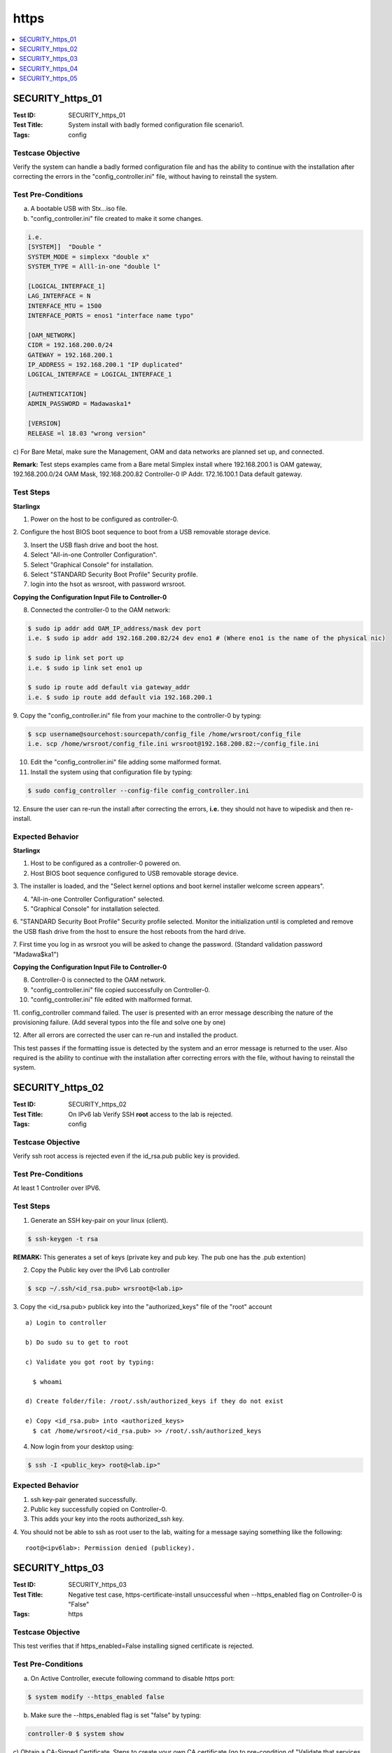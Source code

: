 =====
https
=====

.. contents::
   :local:
   :depth: 1

-----------------
SECURITY_https_01
-----------------

:Test ID: SECURITY_https_01
:Test Title: System install with badly formed configuration file scenario1.
:Tags: config

~~~~~~~~~~~~~~~~~~
Testcase Objective
~~~~~~~~~~~~~~~~~~

Verify the system can handle a badly formed configuration file and has the
ability to continue with the installation after correcting the errors in the
"config_controller.ini" file, without having to reinstall the system.

~~~~~~~~~~~~~~~~~~~
Test Pre-Conditions
~~~~~~~~~~~~~~~~~~~

a) A bootable USB with Stx...iso file.

b) "config_controller.ini" file created to make it some changes.

.. code:: bash

  i.e.
  [SYSTEM]]  "Double "
  SYSTEM_MODE = simplexx "double x"
  SYSTEM_TYPE = Alll-in-one "double l"

  [LOGICAL_INTERFACE_1]
  LAG_INTERFACE = N
  INTERFACE_MTU = 1500
  INTERFACE_PORTS = enos1 "interface name typo"

  [OAM_NETWORK]
  CIDR = 192.168.200.0/24
  GATEWAY = 192.168.200.1
  IP_ADDRESS = 192.168.200.1 "IP duplicated"
  LOGICAL_INTERFACE = LOGICAL_INTERFACE_1

  [AUTHENTICATION]
  ADMIN_PASSWORD = Madawaska1*

  [VERSION]
  RELEASE =l 18.03 "wrong version"

c) For Bare Metal, make sure the Management, OAM and data networks are planned
set up, and connected.

**Remark:** Test steps examples came from a Bare metal Simplex install where
192.168.200.1 is OAM gateway, 192.168.200.0/24 OAM Mask, 192.168.200.82
Controller-0 IP Addr. 172.16.100.1 Data default gateway.

~~~~~~~~~~
Test Steps
~~~~~~~~~~

**Starlingx**

1. Power on the host to be configured as controller-0.

2. Configure the host BIOS boot sequence to boot from a USB removable storage
device.

3. Insert the USB flash drive and boot the host.

4. Select "All-in-one Controller Configuration".

5. Select "Graphical Console" for installation.

6. Select "STANDARD Security Boot Profile" Security profile.

7. login into the hsot as wrsroot, with password wrsroot.

**Copying the Configuration Input File to Controller-0**

8. Connected the controller-0 to the OAM network:

.. code:: bash

  $ sudo ip addr add OAM_IP_address/mask dev port
  i.e. $ sudo ip addr add 192.168.200.82/24 dev eno1 # (Where eno1 is the name of the physical nic)

  $ sudo ip link set port up
  i.e. $ sudo ip link set eno1 up

  $ sudo ip route add default via gateway_addr
  i.e. $ sudo ip route add default via 192.168.200.1

9. Copy the "config_controller.ini" file from your machine to the controller-0
by typing:

.. code:: bash

  $ scp username@sourcehost:sourcepath/config_file /home/wrsroot/config_file
  i.e. scp /home/wrsroot/config_file.ini wrsroot@192.168.200.82:~/config_file.ini

10. Edit the "config_controller.ini" file adding some malformed format.

11. Install the system using that configuration file by typing:

.. code:: bash

  $ sudo config_controller --config-file config_controller.ini

12. Ensure the user can re-run the install after correcting the errors,
**i.e.** they should not have to wipedisk and then re-install.

~~~~~~~~~~~~~~~~~
Expected Behavior
~~~~~~~~~~~~~~~~~

**Starlingx**

1. Host to be configured as a controller-0 powered on.

2. Host BIOS boot sequence configured to USB removable storage device.

3. The installer is loaded, and the "Select kernel options and boot kernel
installer welcome screen appears".

4. "All-in-one Controller Configuration" selected.

5. "Graphical Console" for installation selected.

6. "STANDARD Security Boot Profile" Security profile selected. Monitor the
initialization until is completed and remove the USB flash drive from the host
to ensure the host reboots from the hard drive.

7. First time you log in as wrsroot you will be asked to change the password.
(Standard validation password "Madawa$ka1")

**Copying the Configuration Input File to Controller-0**

8. Controller-0 is connected to the OAM network.

9. "config_controller.ini" file copied successfully on Controller-0.

10. "config_controller.ini" file edited with malformed format.

11. config_controller command failed. The user is presented with an error
message describing the nature of the provisioning failure. (Add several typos
into the file and solve one by one)

12. After all errors are corrected the user can re-run and installed the
product.

This test passes if the formatting issue is detected by the system and an
error message is returned to the user. Also required is the ability to
continue with the installation after correcting errors with the file,
without having to reinstall the system.

-----------------
SECURITY_https_02
-----------------

:Test ID: SECURITY_https_02
:Test Title: On IPv6 lab Verify SSH **root** access to the lab is rejected.
:Tags: config

~~~~~~~~~~~~~~~~~~
Testcase Objective
~~~~~~~~~~~~~~~~~~

Verify ssh root access is rejected even if the id_rsa.pub public key is provided.

~~~~~~~~~~~~~~~~~~~
Test Pre-Conditions
~~~~~~~~~~~~~~~~~~~

At least 1 Controller over IPV6.

~~~~~~~~~~
Test Steps
~~~~~~~~~~

1. Generate an SSH key-pair on your linux (client).

.. code:: bash

  $ ssh-keygen -t rsa

**REMARK:** This generates a set of keys (private key and pub key. The pub one
has the .pub extention)

2. Copy the Public key over the IPv6 Lab controller

.. code:: bash

  $ scp ~/.ssh/<id_rsa.pub> wrsroot@<lab.ip>

3. Copy the <id_rsa.pub> publick key into the "authorized_keys" file of the
"root" account

::

  a) Login to controller

  b) Do sudo su to get to root

  c) Validate you got root by typing:

    $ whoami

  d) Create folder/file: /root/.ssh/authorized_keys if they do not exist

  e) Copy <id_rsa.pub> into <authorized_keys>
    $ cat /home/wrsroot/<id_rsa.pub> >> /root/.ssh/authorized_keys

4. Now login from your desktop using:

.. code:: bash

  $ ssh -I <public_key> root@<lab.ip>"

~~~~~~~~~~~~~~~~~
Expected Behavior
~~~~~~~~~~~~~~~~~

1. ssh key-pair generated successfully.

2. Public key successfully copied on Controller-0.

3. This adds your key into the roots authorized_ssh key.

4. You should not be able to ssh as root user to the lab, waiting for a
message saying something like the following:

::

  root@<ipv6lab>: Permission denied (publickey).

-----------------
SECURITY_https_03
-----------------

:Test ID: SECURITY_https_03
:Test Title: Negative test case, https-certificate-install unsuccessful when --https_enabled flag on Controller-0 is "False"
:Tags: https

~~~~~~~~~~~~~~~~~~
Testcase Objective
~~~~~~~~~~~~~~~~~~

This test verifies that if https_enabled=False installing signed certificate
is rejected.

~~~~~~~~~~~~~~~~~~~
Test Pre-Conditions
~~~~~~~~~~~~~~~~~~~

a) On Active Controller, execute following command to disable https port:

.. code:: bash

  $ system modify --https_enabled false

b) Make sure the --https_enabled flag is set "false" by typing:

.. code:: bash

  controller-0 $ system show

c) Obtain a CA-Signed Certificate. Steps to create your own CA certificate
(go to pre-condition of "Validate that services respond over https" Test Case
for create the certifiacte)

~~~~~~~~~~
Test Steps
~~~~~~~~~~

1. Once you got the certificate (check your precondition) move the certificate
to your controller-0 and try to install the certificate by typing:

.. code:: bash

  $ system certificate-install server-with-key.pem

~~~~~~~~~~~~~~~~~
Expected Behavior
~~~~~~~~~~~~~~~~~

1. The certtificate should not be installed and you should get an erro message
similar to:

**WARNING:** For security reasons, the original certificate, containing the
private key, will be removed, once the private key is processed. Certificate
server-with-key.pem not installed: Error decryption PEM file: Could not
unserialize key data.

-----------------
SECURITY_https_04
-----------------

:Test ID: SECURITY_https_04
:Test Title: https enable post-install AIO-DX lab.
:Tags: https

~~~~~~~~~~~~~~~~~~
Testcase Objective
~~~~~~~~~~~~~~~~~~

This test verifies that https can successfully be enabled on AIO-DX syste
post-install.

~~~~~~~~~~~~~~~~~~~
Test Pre-Conditions
~~~~~~~~~~~~~~~~~~~

a) All in One AIO - Duplex DX configuration.

~~~~~~~~~~
Test Steps
~~~~~~~~~~

1. Go to Active Controller and execute the "CLI firewall rules install
function" test case.

2. Once the custome firewall rule is applied do a backup of your cluster.

**Pre-requisites to do  a BACKUP.**

To ensure recovery from backup files during a restore procedure, VMs must be
in the active state when performing the backup. VMs that are in a shutdown or
paused state at the time of the backup will not be recovered after a
subsequent restore procedure.

.. code:: bash

  execute ""sudo config_controller --backup <backup_name>""

3. Make a System Restore expecting to see the custome firewall rule.

**Pre-requisites to do RESTORE.**
All cluster hosts must be prepared for network boot and then powered down.
(Means for virtual you should power on wait for PXE messages and then
Power-down)

The restore procedure requires all hosts but controller-0 to boot over the
internal management network using the PXE protocol. Ideally, the old boot
images are no longer present, so that the hosts boot from the network when
powered on. If this is not the case, you must configure each host manually for
network boot immediately after powering it on.

**Note:** Save the backups previously created in a clean environment, perform
sudo config_controller --restore-system /home/$user/<backup_name_system.tgz>

4. Make a Image restore.

**Pre-requisites to do RESTORE.**

All cluster hosts must be prepared for network boot and then powered down.
(Means for virtual you should power on wait for PXE messages and then
Power-down)

The restore procedure requires all hosts but controller-0 to boot over the
internal management network using the PXE protocol. Ideally, the old boot
images are no longer present, so that the hosts boot from the network when
powered on. If this is not the case, you must configure each host manually
for network boot immediately after powering it on.

**Note:** Save the backups previously created in a clean environment, perform
sudo config_controller --restore-images /home/$user/<backup_name_images.tgz>

5. Once the system is restored ensure the expected ports are still open. Use
netstat command to verify that ports are up and listening by typing:

.. code:: bash

  Controller-0 $ sudo iptables -L -n | grep 9000

**REMARK:** Please repeat netstat command for every single port listed in
above step.

or

.. code:: bash

  Controller-0 $ sudo netstat -plant | grep LISTEN

~~~~~~~~~~~~~~~~~
Expected Behavior
~~~~~~~~~~~~~~~~~

1. AIO-DX lab installed successfully and https enabled in port 443
successfully.

2. CA-singed certificate installed on Controller-0 successfully.

3. Before proceeding to the next step, out-of-date alarms should be cleared.

4. All public endpoints should be changed to https successfully.

5. Horizon Web browser is accessible just via https and correct certificate is
presented.

6. SWACT made successfully.

7. Horizon Web browser is accessible just via https and correct certificate is
presented after SWACT.

-----------------
SECURITY_https_05
-----------------

:Test ID: SECURITY_https_05
:Test Title: https IPv6 enable post-install standard system
:Tags: https

~~~~~~~~~~~~~~~~~~
Testcase Objective
~~~~~~~~~~~~~~~~~~

This tests verifies that https can be successfully enabled on Starlingx in
IPv6 mode.

~~~~~~~~~~~~~~~~~~~
Test Pre-Conditions
~~~~~~~~~~~~~~~~~~~

a) Make sure in have proper IPV6 Infrastructure ready for Starlingx and once
the Infrastructure of IPv6 is set install the Starlingx product. Take note of
the Controller-0,1 and floating IPv6 Addresses.

**REMARK:** 2_12 OAM was set with IPv6 and Management with IPV4. currently we
are not able to set Management with IPv6.

.. code:: bash

  i.e.
  fd62:2b07:a9f1:7222::84 - controller-0
  fd62:2b07:a9f1:7222::85 - controller-1
  fd62:2b07:a9f1:7222::202 - FloatingIP

b) On Active Controller, execute following commands to enable 443 https port:

.. code:: bash

  $ system modify -p true

  $ system modify --https_enabled true

c) Obtain a CA-Signed Certificate. Steps to create your own CA certificate.

1. Generate your own server private key (can be used on multiple servers) by
typing:

.. code:: bash

  $ openssl genrsa -out server-key.pem 2048

2. Generate the public certificate for the server private key ("commonName"
attribute must match the floating IP of the servers).
For more reference go to [0].

.. code:: bash

  $ openssl req -new -key server-key.pem -out /home/user/server.csr -batch -subj ""/countryName=CN/stateOrProvinceName=<your state>/localityName=<city>/organizationName=<Your Company>/organizationalUnitName=<Your Org>/commonName=<Controller-0_IPV6>"

  e.g.
  $ openssl req -new -key server-key.pem -out /home/fhernan2/server.csr -batch -subj ""/countryName=MX/stateOrProvinceName=Jalisco/localityName=Guadalajara/organizationName=intel/organizationalUnitName=SSG/commonName=<Controller-0_IPV6>""

3. Generate CA private key by typing:

.. code:: bash

  $ openssl genrsa -out ca-key.pem 2048

4. Generate CA public certificate (to be installed on the client browser) by
typing:

.. code:: bash

  $ openssl req -x509 -new -nodes -key ca-key.pem -days 3650 -out ca-cert.pem -outform PEM -subj ""/countryName=CN/stateOrProvinceName=<your state>/localityName=Ottawa/organizationName=<your Company>/organizationalUnitName=<Your gruo>/commonName=<Your Common Name>"" -text -batch
  e.g.
  $openssl req -x509 -new -nodes -key ca-key.pem -days 3650 -out ca-cert.pem -outform PEM -subj ""/countryName=MX/stateOrProvinceName=Jalisco/localityName=Guadalajara/organizationName=intel/organizationalUnitName=SSG/commonName=<Controller-0_IPV6>""

5. Signing the server public certificate with CA private key by typing:

.. code:: bash

  $ openssl x509 -req -in ../vbox/server.csr -CA ca-cert.pem -CAkey ca-key.pem -CAcreateserial -out ../vbox/server.pem -days 3650
  e.g.
  $ openssl x509 -req -in /home/fhernan2/CA_certificate/server.csr -CA ca-cert.pem -CAkey ca-key.pem -CAcreateserial -out /home/fhernan2/CA_certificate/server.pem -days 3650
    Signature ok
    subject=/C=MX/ST=Jalisco/L=Guadalajara/O=intel/OU=SSG/CN=<Controller-0_IPV6>
    Getting CA Private Key

6. Move the server-key.pem, server.pem, files from the host where you create
them to Active Controller by typing:

.. code:: bash

  $ scp server* wrsroot@<Controller-0_IPV6>:~

7. Create a server key file by concatenating the server private key and the
CA-signed server certificate in a key file. Generate key file for installation
on controller node by typing:

.. code:: bash

  $ cat server-key.pem /home/wrsroot/server.pem > /home/wrsroot/server-with-key.pem

8. Install the server key file on the controllers by typing:

.. code:: bash

  $ system certificate-install server-with-key.pem

9. Install the CA certificate on you browser (this will allow the browser to
recognize the server).

~~~~~~~~~~
Test Steps
~~~~~~~~~~

1. Browse Horizon with Floating IPv6 HTTPS.

.. code:: bash

  e.g.

  https://[fd62:2b07:a9f1:7222::202]

**REMARK:** You will recieve a warning "NET::ERR_CERT_AUTHORITY_INVALID"" on
your browser, make sure is the Certificate you created and accept it -(you can
go to your browser settings and add the certificate manually)

2. Login Horizon and go to Project --> API Access.

3. Browse services randomly.

.. code:: bash

  e.g.
  a)Browse --> https://[fd62:2b07:a9f1:7222::202]
  b)Browser should come with following message:
    Your connection is not private. Attackers might be trying to steal your information... ""NET::ERR_CERT_AUTHORITY_INVALID"" on your browser...
  c)Hit """"Advanced"""" button.
  d)Following message (or something similar) would be displayed:
    This server could not proe that it is [fd62:2b07:a9f1:7222::202]...
  e)Hit ""Proceed to [fd62:2b07:a9f1:7222::202](unsage)"" link."

~~~~~~~~~~~~~~~~~
Expected Behavior
~~~~~~~~~~~~~~~~~

1. Horizon should be opened successufly with IPv6 https browser connection.

2. A list of services and service ponts should be displayed.

.. code:: bash

  e.g.
  Service        | Service Endpoint
  Alarming       | https://[fd62:2b07:a9f1:7222::202]:8042
  Cloudformation |

3. You should be able to get a response from the Service.

.. code:: bash

  i.e.
  {""version"": {""status"": ""stable"", ""updated"": ""2017-02-22T00:00:00Z"", ""media-types"": [{""base"": ""application/json"", ""type"": ""application/vnd.openstack.identity-v3+json""}], ""id"": ""v3.8"", ""links"": [{""href"": ""https://[fd62:2b07:a9f1:7222::202]:5000/v3/"", ""rel"": ""self""}]}}
  {""versions"": [{""status"": ""CURRENT"", ""id"": ""v2.0"", ""links"": [{""href"": ""https://[fd62:2b07:a9f1:7222::202]:9696/v2.0/"", ""rel"": ""self""}]}]}"

~~~~~~~~~~~
References:
~~~~~~~~~~~

[0] - https://www.sslshopper.com/what-is-a-csr-certificate-signing-request.html

